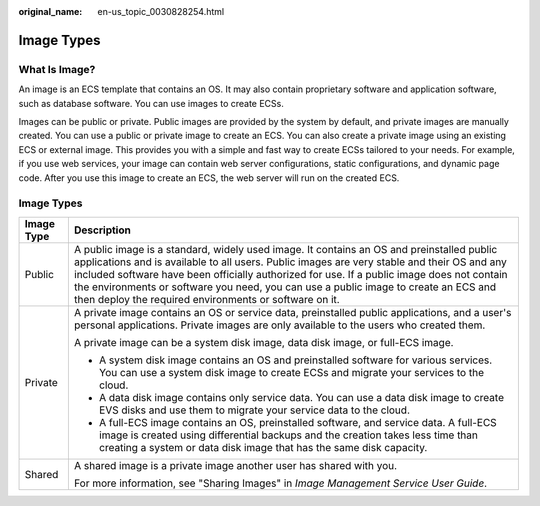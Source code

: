 :original_name: en-us_topic_0030828254.html

.. _en-us_topic_0030828254:

Image Types
===========

What Is Image?
--------------

An image is an ECS template that contains an OS. It may also contain proprietary software and application software, such as database software. You can use images to create ECSs.

Images can be public or private. Public images are provided by the system by default, and private images are manually created. You can use a public or private image to create an ECS. You can also create a private image using an existing ECS or external image. This provides you with a simple and fast way to create ECSs tailored to your needs. For example, if you use web services, your image can contain web server configurations, static configurations, and dynamic page code. After you use this image to create an ECS, the web server will run on the created ECS.


Image Types
-----------

+-----------------------------------+-----------------------------------------------------------------------------------------------------------------------------------------------------------------------------------------------------------------------------------------------------------------------------------------------------------------------------------------------------------------------------------------------------------------------------------------+
| Image Type                        | Description                                                                                                                                                                                                                                                                                                                                                                                                                             |
+===================================+=========================================================================================================================================================================================================================================================================================================================================================================================================================================+
| Public                            | A public image is a standard, widely used image. It contains an OS and preinstalled public applications and is available to all users. Public images are very stable and their OS and any included software have been officially authorized for use. If a public image does not contain the environments or software you need, you can use a public image to create an ECS and then deploy the required environments or software on it. |
+-----------------------------------+-----------------------------------------------------------------------------------------------------------------------------------------------------------------------------------------------------------------------------------------------------------------------------------------------------------------------------------------------------------------------------------------------------------------------------------------+
| Private                           | A private image contains an OS or service data, preinstalled public applications, and a user's personal applications. Private images are only available to the users who created them.                                                                                                                                                                                                                                                  |
|                                   |                                                                                                                                                                                                                                                                                                                                                                                                                                         |
|                                   | A private image can be a system disk image, data disk image, or full-ECS image.                                                                                                                                                                                                                                                                                                                                                         |
|                                   |                                                                                                                                                                                                                                                                                                                                                                                                                                         |
|                                   | -  A system disk image contains an OS and preinstalled software for various services. You can use a system disk image to create ECSs and migrate your services to the cloud.                                                                                                                                                                                                                                                            |
|                                   | -  A data disk image contains only service data. You can use a data disk image to create EVS disks and use them to migrate your service data to the cloud.                                                                                                                                                                                                                                                                              |
|                                   | -  A full-ECS image contains an OS, preinstalled software, and service data. A full-ECS image is created using differential backups and the creation takes less time than creating a system or data disk image that has the same disk capacity.                                                                                                                                                                                         |
+-----------------------------------+-----------------------------------------------------------------------------------------------------------------------------------------------------------------------------------------------------------------------------------------------------------------------------------------------------------------------------------------------------------------------------------------------------------------------------------------+
| Shared                            | A shared image is a private image another user has shared with you.                                                                                                                                                                                                                                                                                                                                                                     |
|                                   |                                                                                                                                                                                                                                                                                                                                                                                                                                         |
|                                   | For more information, see "Sharing Images" in *Image Management Service User Guide*.                                                                                                                                                                                                                                                                                                                                                    |
+-----------------------------------+-----------------------------------------------------------------------------------------------------------------------------------------------------------------------------------------------------------------------------------------------------------------------------------------------------------------------------------------------------------------------------------------------------------------------------------------+
